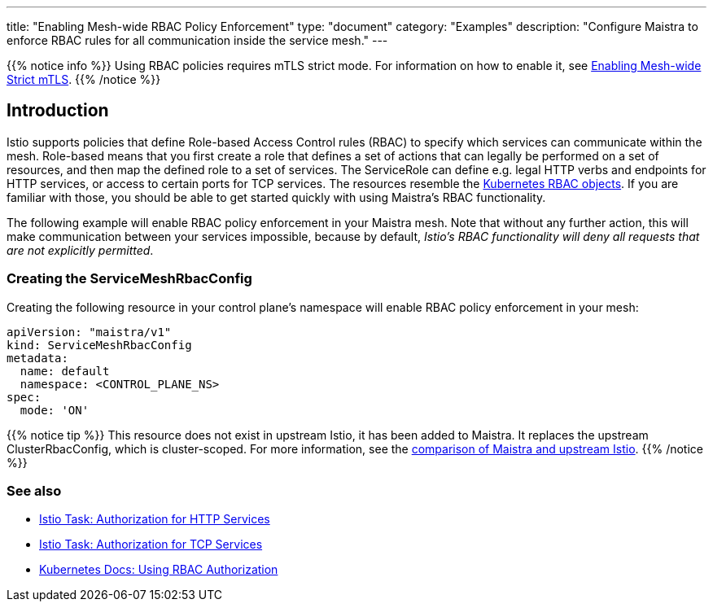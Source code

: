 ---
title: "Enabling Mesh-wide RBAC Policy Enforcement"
type: "document"
category: "Examples"
description: "Configure Maistra to enforce RBAC rules for all communication inside the service mesh."
---

{{% notice info %}}
Using RBAC policies requires mTLS strict mode. For information on how to enable it, see link:../mesh-wide_mtls/[Enabling Mesh-wide Strict mTLS].
{{% /notice %}}

== Introduction

Istio supports policies that define Role-based Access Control rules (RBAC) to specify which services can communicate within the mesh. Role-based means that you first create a role that defines a set of actions that can legally be performed on a set of resources, and then map the defined role to a set of services. The ServiceRole can define e.g. legal HTTP verbs and endpoints for HTTP services, or access to certain ports for TCP services. The resources resemble the https://kubernetes.io/docs/reference/access-authn-authz/rbac/[Kubernetes RBAC objects]. If you are familiar with those, you should be able to get started quickly with using Maistra's RBAC functionality.

The following example will enable RBAC policy enforcement in your Maistra mesh. Note that without any further action, this will make communication between your services impossible, because by default, _Istio's RBAC functionality will deny all requests that are not explicitly permitted_.

=== Creating the ServiceMeshRbacConfig

Creating the following resource in your control plane's namespace will enable RBAC policy enforcement in your mesh:

[source,yaml]
----
apiVersion: "maistra/v1"
kind: ServiceMeshRbacConfig
metadata:
  name: default
  namespace: <CONTROL_PLANE_NS>
spec:
  mode: 'ON'
----

{{% notice tip %}}
This resource does not exist in upstream Istio, it has been added to Maistra. It replaces the upstream ClusterRbacConfig, which is cluster-scoped. For more information, see the link:../../comparison-with-istio/#cluster_scoped_resources[comparison of Maistra and upstream Istio].
{{% /notice %}}

=== See also

- https://istio.io/docs/tasks/security/authz-http/[Istio Task: Authorization for HTTP Services]
- https://istio.io/docs/tasks/security/authz-tcp/[Istio Task: Authorization for TCP Services]
- https://kubernetes.io/docs/reference/access-authn-authz/rbac/[Kubernetes Docs: Using RBAC Authorization]